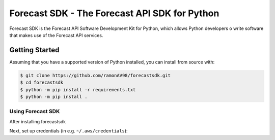 ==============================================
Forecast SDK - The Forecast API SDK for Python
==============================================

Forecast SDK is the Forecast API Software Development Kit for Python, which allows
Python developers o write software that makes use of the Forecast API services.

Getting Started
---------------
Assuming that you have a supported version of Python installed, you can install
from source with:

.. code-block:: sh

    $ git clone https://github.com/ramonAV98/forecastsdk.git
    $ cd forecastsdk
    $ python -m pip install -r requirements.txt
    $ python -m pip install .


Using Forecast SDK
~~~~~~~~~~~~~~~~~~
After installing forecastsdk

Next, set up credentials (in e.g. ``~/.aws/credentials``):




